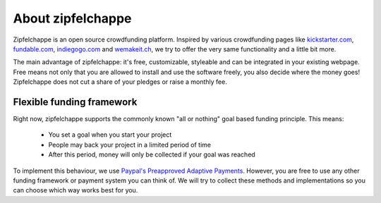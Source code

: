 
About zipfelchappe
==================

Zipfelchappe is an open source crowdfunding platform. Inspired by various
crowdfunding pages like `kickstarter.com <http://kickstarter.com>`_,
`fundable.com <http://fundable.com>`_, `indiegogo.com <http://indiegogo.com>`_
and `wemakeit.ch <http://wemakeit.ch>`_, we try to offer the very same
functionality and a little bit more.

The main advantage of zipfelchappe: it's free, customizable, styleable and can
be integrated in your existing webpage. Free means not only that you are allowed
to install and use the software freely, you also decide where the money goes!
Zipfelchappe does not cut a share of your pledges or raise a monthly fee.

Flexible funding framework
--------------------------

Right now, zipfelchappe supports the commonly known "all or nothing" goal based
funding principle. This means:

 * You set a goal when you start your project
 * People may back your project in a limited period of time
 * After this period, money will only be collected if your goal was reached

To implement this behaviour, we use `Paypal's Preapproved Adaptive Payments`_.
However, you are free to use any other funding framework or payment system you
can think of. We will try to collect these methods and implementations so you
can choose which way works best for you.


.. _Paypal's Preapproved Adaptive Payments: https://cms.paypal.com/us/cgi-bin/?cmd=_render-content&content_ID=developer/e_howto_api_APIntro
